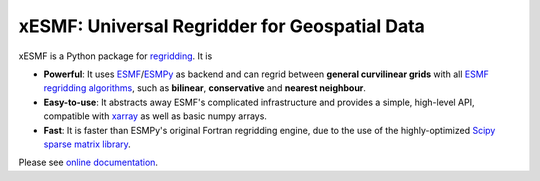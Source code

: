 xESMF: Universal Regridder for Geospatial Data
==============================================

|pypi| |Build Status| |codecov| |docs| |license| |DOI|

xESMF is a Python package for
`regridding <https://climatedataguide.ucar.edu/climate-data-tools-and-analysis/regridding-overview>`_.
It is

- **Powerful**: It uses ESMF_/ESMPy_ as backend and can regrid between **general curvilinear grids**
  with all `ESMF regridding algorithms <https://www.earthsystemcog.org/projects/esmf/regridding>`_,
  such as **bilinear**, **conservative** and **nearest neighbour**.
- **Easy-to-use**: It abstracts away ESMF's complicated infrastructure
  and provides a simple, high-level API, compatible with xarray_ as well as basic numpy arrays.
- **Fast**: It is faster than ESMPy's original Fortran regridding engine,
  due to the use of the highly-optimized
  `Scipy sparse matrix library <https://docs.scipy.org/doc/scipy/reference/sparse.html>`_.

Please see `online documentation <http://xesmf.readthedocs.io/en/latest/>`_.


.. _ESMF: https://www.earthsystemcog.org/projects/esmf/
.. _ESMPy: https://www.earthsystemcog.org/projects/esmpy/
.. _xarray: http://xarray.pydata.org

.. |pypi| image:: https://badge.fury.io/py/xesmf.svg
   :target: https://badge.fury.io/py/xesmf
   :alt: pypi package

.. |Build Status| image:: https://api.travis-ci.org/JiaweiZhuang/xESMF.svg
   :target: https://travis-ci.org/JiaweiZhuang/xESMF
   :alt: travis-ci build status

.. |codecov| image:: https://codecov.io/gh/JiaweiZhuang/xESMF/branch/master/graph/badge.svg
   :target: https://codecov.io/gh/JiaweiZhuang/xESMF
   :alt: code coverage

.. |docs| image:: https://readthedocs.org/projects/xesmf/badge/?version=latest
   :target: http://xesmf.readthedocs.io/en/latest/?badge=latest
   :alt: documentation status

.. |license| image:: https://img.shields.io/badge/License-MIT-blue.svg
   :target: https://github.com/JiaweiZhuang/xESMF/blob/master/LICENSE
   :alt: license

.. |DOI| image:: https://zenodo.org/badge/101709596.svg
   :target: https://zenodo.org/badge/latestdoi/101709596
   :alt: DOI
